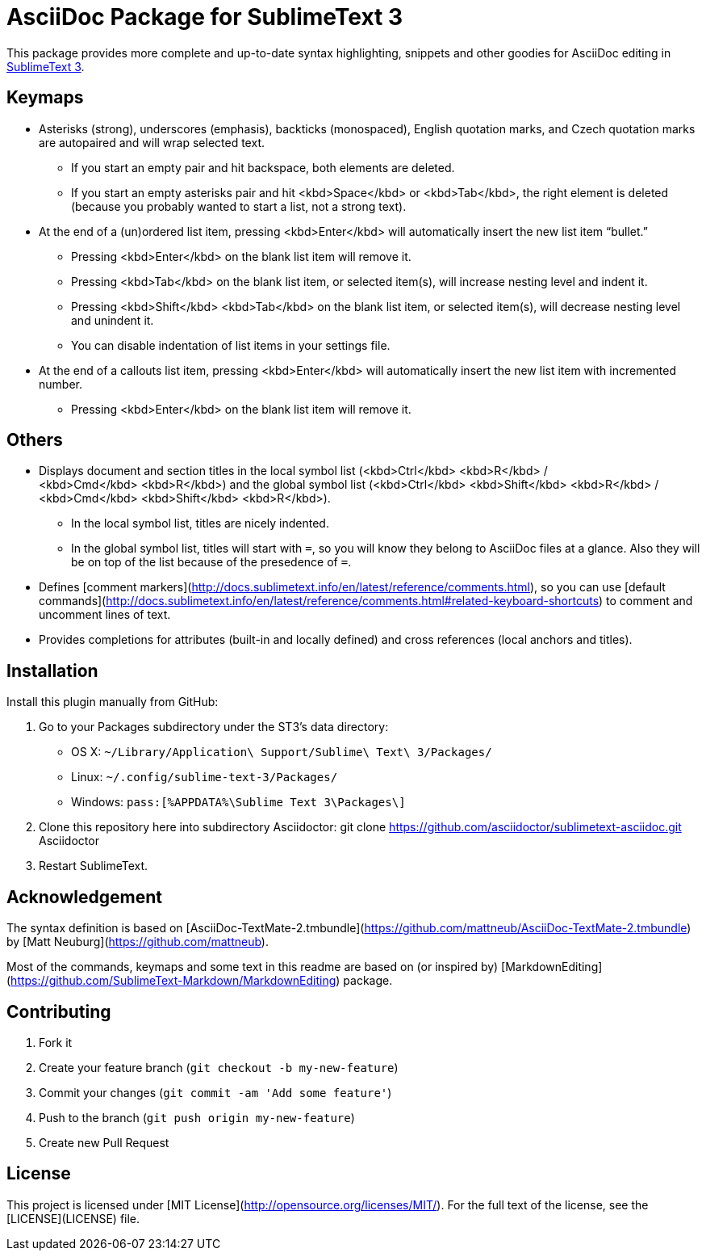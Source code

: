 = AsciiDoc Package for SublimeText 3

This package provides more complete and up-to-date syntax highlighting, snippets and other goodies for AsciiDoc editing in http://www.sublimetext.com/3[SublimeText 3].

== Keymaps

* Asterisks (strong), underscores (emphasis), backticks (monospaced), English quotation marks, and Czech quotation marks are autopaired and will wrap selected text.
    - If you start an empty pair and hit backspace, both elements are deleted.
    - If you start an empty asterisks pair and hit <kbd>Space</kbd> or <kbd>Tab</kbd>, the right element is deleted (because you probably wanted to start a list, not a strong text).
* At the end of a (un)ordered list item, pressing <kbd>Enter</kbd> will automatically insert the new list item “bullet.”
    - Pressing <kbd>Enter</kbd> on the blank list item will remove it.
    - Pressing <kbd>Tab</kbd> on the blank list item, or selected item(s), will increase nesting level and indent it.
    - Pressing <kbd>Shift</kbd> <kbd>Tab</kbd> on the blank list item, or selected item(s), will decrease nesting level and unindent it.
    - You can disable indentation of list items in your settings file.
* At the end of a callouts list item, pressing <kbd>Enter</kbd> will automatically insert the new list item with incremented number.
    - Pressing <kbd>Enter</kbd> on the blank list item will remove it.

== Others

* Displays document and section titles in the local symbol list (<kbd>Ctrl</kbd> <kbd>R</kbd> / <kbd>Cmd</kbd> <kbd>R</kbd>) and the global symbol list (<kbd>Ctrl</kbd> <kbd>Shift</kbd> <kbd>R</kbd> / <kbd>Cmd</kbd> <kbd>Shift</kbd> <kbd>R</kbd>).
    - In the local symbol list, titles are nicely indented.
    - In the global symbol list, titles will start with `=`, so you will know they belong to AsciiDoc files at a glance. Also they will be on top of the list because of the presedence of `=`.
* Defines [comment markers](http://docs.sublimetext.info/en/latest/reference/comments.html), so you can use [default commands](http://docs.sublimetext.info/en/latest/reference/comments.html#related-keyboard-shortcuts) to comment and uncomment lines of text.
* Provides completions for attributes (built-in and locally defined) and cross references (local anchors and titles).


== Installation

Install this plugin manually from GitHub:

1. Go to your Packages subdirectory under the ST3’s data directory:
    * OS X: `pass:[~]/Library/Application\ Support/Sublime\ Text\ 3/Packages/`
    * Linux: `pass:[~]/.config/sublime-text-3/Packages/`
    * Windows: `pass:[%APPDATA%\Sublime Text 3\Packages\]`
2. Clone this repository here into subdirectory Asciidoctor:
 git clone https://github.com/asciidoctor/sublimetext-asciidoc.git Asciidoctor
3. Restart SublimeText.


== Acknowledgement

The syntax definition is based on [AsciiDoc-TextMate-2.tmbundle](https://github.com/mattneub/AsciiDoc-TextMate-2.tmbundle) by [Matt Neuburg](https://github.com/mattneub).

Most of the commands, keymaps and some text in this readme are based on (or inspired by) [MarkdownEditing](https://github.com/SublimeText-Markdown/MarkdownEditing) package.

== Contributing

1. Fork it
2. Create your feature branch (`git checkout -b my-new-feature`)
3. Commit your changes (`git commit -am 'Add some feature'`)
4. Push to the branch (`git push origin my-new-feature`)
5. Create new Pull Request

== License


This project is licensed under [MIT License](http://opensource.org/licenses/MIT/).
For the full text of the license, see the [LICENSE](LICENSE) file.

